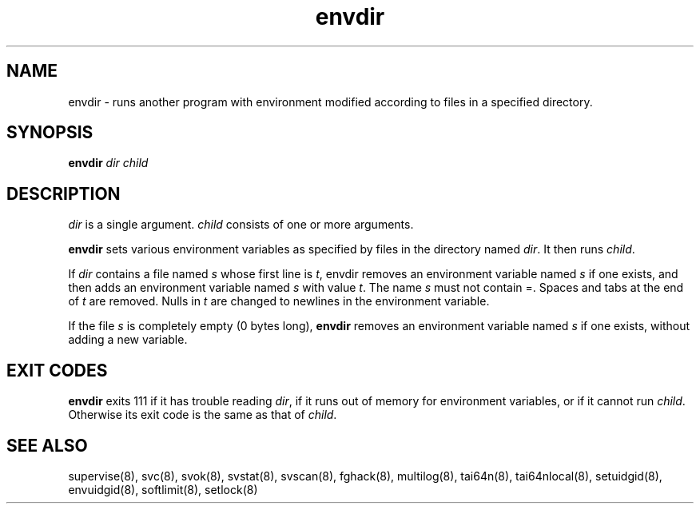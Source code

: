 .TH envdir 8
.SH NAME
envdir \- runs another program with environment modified according to files
in a specified directory.
.SH SYNOPSIS
.B envdir
.I dir
.I child
.SH DESCRIPTION
.I dir
is a single argument.
.I child
consists of one or more arguments. 

.B envdir
sets various environment variables as specified by files in the directory
named
.IR dir .
It then runs
.IR child .

If
.I dir
contains a file named
.I s
whose first line is
.IR t ,
envdir removes an environment variable named
.I s
if one exists, and then adds an environment variable named
.I s
with value
.IR t .
The name
.I s
must not contain =. Spaces and tabs at the end of
.I t
are removed. Nulls in
.I t
are changed to newlines in the environment variable. 

If the file
.I s
is completely empty (0 bytes long),
.B envdir
removes an environment variable named
.I s
if one exists, without adding a new variable.
.SH EXIT CODES
.B envdir
exits 111 if it has trouble reading
.IR dir ,
if it runs out of memory for environment variables, or if it cannot run
.IR child .
Otherwise its exit code is the same as that of
.IR child .
.SH SEE ALSO
supervise(8),
svc(8),
svok(8),
svstat(8),
svscan(8),
fghack(8),
multilog(8),
tai64n(8),
tai64nlocal(8),
setuidgid(8),
envuidgid(8),
softlimit(8),
setlock(8)
